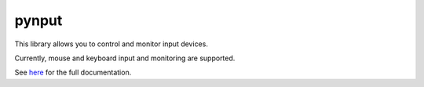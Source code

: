 pynput
======

This library allows you to control and monitor input devices.

Currently, mouse and keyboard input and monitoring are supported.

See `here <https://pynput.readthedocs.io/en/latest/>`_ for the full
documentation.
